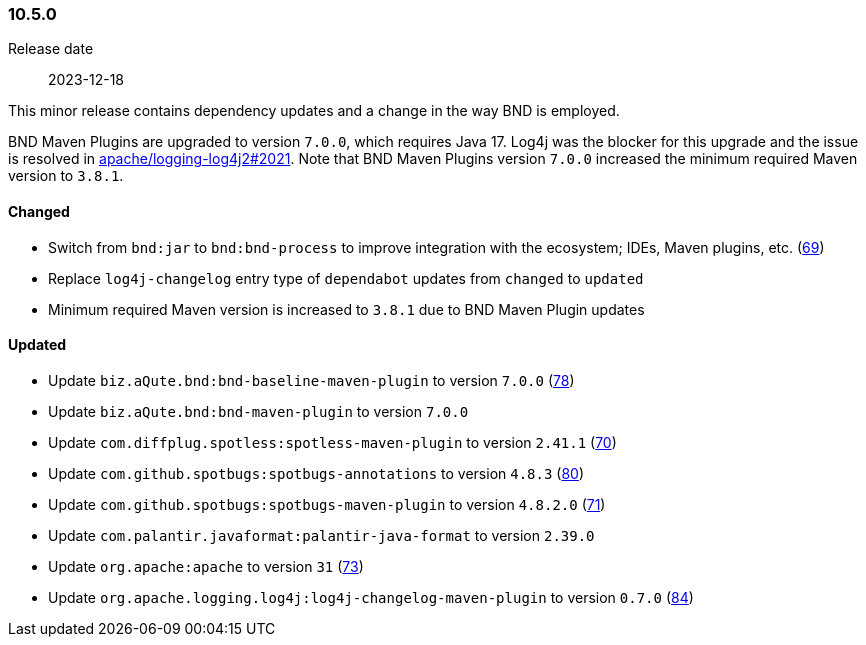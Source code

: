////
    Licensed to the Apache Software Foundation (ASF) under one or more
    contributor license agreements.  See the NOTICE file distributed with
    this work for additional information regarding copyright ownership.
    The ASF licenses this file to You under the Apache License, Version 2.0
    (the "License"); you may not use this file except in compliance with
    the License.  You may obtain a copy of the License at

    http://www.apache.org/licenses/LICENSE-2.0

    Unless required by applicable law or agreed to in writing, software
    distributed under the License is distributed on an "AS IS" BASIS,
    WITHOUT WARRANTIES OR CONDITIONS OF ANY KIND, either express or implied.
    See the License for the specific language governing permissions and
    limitations under the License.
////

////
    ██     ██  █████  ██████  ███    ██ ██ ███    ██  ██████  ██
    ██     ██ ██   ██ ██   ██ ████   ██ ██ ████   ██ ██       ██
    ██  █  ██ ███████ ██████  ██ ██  ██ ██ ██ ██  ██ ██   ███ ██
    ██ ███ ██ ██   ██ ██   ██ ██  ██ ██ ██ ██  ██ ██ ██    ██
     ███ ███  ██   ██ ██   ██ ██   ████ ██ ██   ████  ██████  ██

    IF THIS FILE DOESN'T HAVE A `.ftl` SUFFIX, IT IS AUTO-GENERATED, DO NOT EDIT IT!

    Version-specific release notes (`7.8.0.adoc`, etc.) are generated from `src/changelog/*/.release-notes.adoc.ftl`.
    Auto-generation happens during `generate-sources` phase of Maven.
    Hence, you must always

    1. Find and edit the associated `.release-notes.adoc.ftl`
    2. Run `./mvnw generate-sources`
    3. Commit both `.release-notes.adoc.ftl` and the generated `7.8.0.adoc`
////

[#release-notes-10-5-0]
=== 10.5.0

Release date:: 2023-12-18

This minor release contains dependency updates and a change in the way BND is employed.

BND Maven Plugins are upgraded to version `7.0.0`, which requires Java 17.
Log4j was the blocker for this upgrade and the issue is resolved in https://github.com/apache/logging-log4j2/pull/2021[apache/logging-log4j2#2021].
Note that BND Maven Plugins version `7.0.0` increased the minimum required Maven version to `3.8.1`.


==== Changed

* Switch from `bnd:jar` to `bnd:bnd-process` to improve integration with the ecosystem; IDEs, Maven plugins, etc. (https://github.com/apache/logging-parent/issues/69[69])
* Replace `log4j-changelog` entry type of `dependabot` updates from `changed` to `updated`
* Minimum required Maven version is increased to `3.8.1` due to BND Maven Plugin updates

==== Updated

* Update `biz.aQute.bnd:bnd-baseline-maven-plugin` to version `7.0.0` (https://github.com/apache/logging-parent/pull/78[78])
* Update `biz.aQute.bnd:bnd-maven-plugin` to version `7.0.0`
* Update `com.diffplug.spotless:spotless-maven-plugin` to version `2.41.1` (https://github.com/apache/logging-parent/pull/70[70])
* Update `com.github.spotbugs:spotbugs-annotations` to version `4.8.3` (https://github.com/apache/logging-parent/pull/80[80])
* Update `com.github.spotbugs:spotbugs-maven-plugin` to version `4.8.2.0` (https://github.com/apache/logging-parent/pull/71[71])
* Update `com.palantir.javaformat:palantir-java-format` to version `2.39.0`
* Update `org.apache:apache` to version `31` (https://github.com/apache/logging-parent/pull/73[73])
* Update `org.apache.logging.log4j:log4j-changelog-maven-plugin` to version `0.7.0` (https://github.com/apache/logging-parent/pull/84[84])
